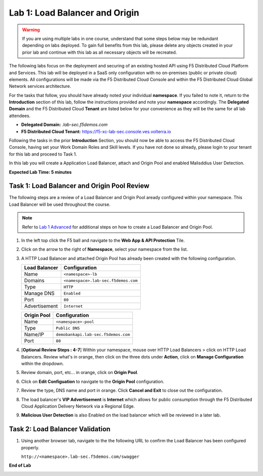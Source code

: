 Lab 1: Load Balancer and Origin
=========================================================================================

.. warning :: If you are using multiple labs in one course, understand that some steps below
   may be redundant depending on labs deployed. To gain full benefits from this lab, please
   delete any objects created in your prior lab and continue with this lab as all necessary
   objects will be recreated.

The following labs focus on the deployment and securing of an existing hosted API using F5
Distributed Cloud Platform and Services. This lab will be deployed in a SaaS only configuration
with no on-premises (public or private cloud) elements.  All configurations will be made via
the F5 Distributed Cloud Console and within the F5 Distributed Cloud Global Network services architecture.

For the tasks that follow, you should have already noted your individual **namespace**. If you
failed to note it, return to the **Introduction** section of this lab, follow the instructions
provided and note your **namespace** accordingly. The **Delegated Domain** and the F5 Distributed Cloud
**Tenant** are listed below for your convenience as they will be the same for all lab attendees.

* **Delegated Domain:** *.lab-sec.f5demos.com*
* **F5 Distributed Cloud Tenant:** https://f5-xc-lab-sec.console.ves.volterra.io

Following the tasks in the prior **Introduction** Section, you should now be able to access the
F5 Distributed Cloud Console, having set your Work Domain Roles and Skill levels. If you have not
done so already, please login to your tenant for this lab and proceed to Task 1.

In this lab you will create a Application Load Balancer, attach and Origin Pool and enabled Malisddius User Detection.

**Expected Lab Time: 5 minutes**

Task 1: Load Balancer and Origin Pool Review
~~~~~~~~~~~~~~~~~~~~~~~~~~~~~~~~~~~~~~~~~~~~~~~

The following steps are a review of a Load Balancer and Origin Pool aready configured within your namespace. 
This Load Balancer will be used throughout the course.

.. note ::

   Refer to `Lab 1 Advanced <adv_lab1.html>`_ for additional steps on how to create a Load Balancer and Origin Pool.

#. In the left top click the F5 ball and navigate to the **Web App & API Protection** Tile.

   .. image:: _static/shared-001.png
      :width: 600px

#. Click on the arrow to the right of **Namespace**, select your namespace from the list.

   .. image:: _static/shared-002.png
      :width: 400px

#. A HTTP Load Balancer and attached Origin Pool has already been created with the following configuration.

   ========================== ==========================
   **Load Balancer**          **Configuration**
   -------------------------- --------------------------
   Name                       ``<namespace>-lb``
   Domains                    ``<namespace>.lab-sec.f5demos.com``
   Type                       ``HTTP``
   Manage DNS                 ``Enabled``
   Port                       ``80``
   Advertisement              ``Internet``
   ========================== ==========================

   ========================== ==========================
   **Origin Pool**            **Configuration**
   -------------------------- --------------------------
   Name                       ``<namespace>-pool``
   Type                       ``Public DNS``
   Name/IP                    ``demobankapi.lab-sec.f5demos.com``
   Port                       ``80``
   ========================== ==========================

#. [**Optional Review Steps : 4-7**] Within your namespace, mouse over HTTP Load Balancers > click on HTTP Load Balancers.
   Review what's in orange, then click on the three dots under **Action**, click on **Manage Configuration** within the dropdown.

   .. image:: _static/lab1-task1-101.png
      :width: 800px

#. Review domain, port, etc... in orange, click on **Origin Pool**.

   .. image:: _static/lab1-task1-102.png
      :width: 800px

#. Click on **Edit Configuation** to navigate to the **Origin Pool** configuration.

   .. image:: _static/lab1-task1-103.png
      :width: 600px

#. Review the type, DNS name and port in orange. Click **Cancel and Exit** to close out the configuration.

   .. image:: _static/lab1-task1-104.png
      :width: 800px

#. The load balancer's **VIP Advertisement** is **Internet** which allows for public consumption through the F5 Distributed Cloud
   Application Delivery Network via a Regional Edge.

   .. image:: _static/lab1-task1-105.png
      :width: 600px

#. **Malicious User Detection** is also Enabled on the load balancer which will be reviewed in a later lab.
   
   .. image:: _static/lab1-task1-106.png
      :width: 500px

Task 2: Load Balancer Validation
~~~~~~~~~~~~~~~~~~~~~~~~~~~~~~~~~~~~~~~~~~~~~~~

#. Using another browser tab, navigate to the the following URL to confirm the Load Balancer
   has been configured properly.

   ``http://<namespace>.lab-sec.f5demos.com/swagger``

   .. image:: _static/lab1-task1-013.png
      :width: 800px

**End of Lab**

.. image:: _static/labend.png
   :width: 800px